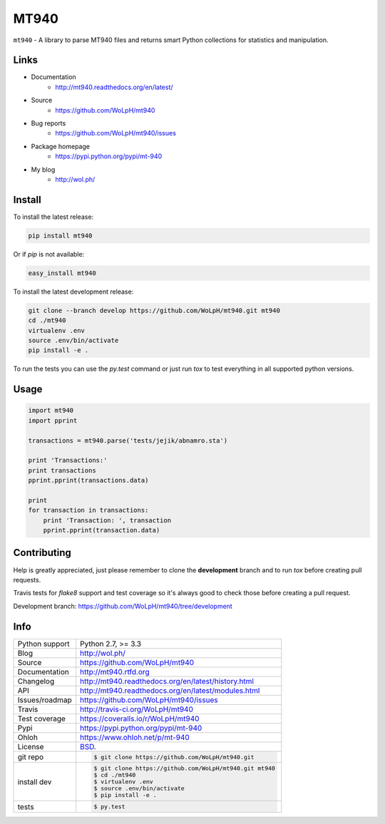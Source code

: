 =====
MT940
=====


.. image:: https://travis-ci.org/WoLpH/mt940.svg?branch=master
    :alt: MT940 test status
    :target: https://travis-ci.org/WoLpH/mt940

.. image:: https://badge.fury.io/py/mt940.svg
    :alt: MT940 Pypi version
    :target: https://pypi.python.org/pypi/mt-940

.. image:: https://coveralls.io/repos/WoLpH/mt940/badge.svg?branch=master
    :alt: MT940 code coverage
    :target: https://coveralls.io/r/WoLpH/mt940?branch=master

.. image:: https://img.shields.io/pypi/pyversions/mt-940.svg
    :alt: Supported Python versions
    :target: https://crate.io/packages/mt-940?version=latest

``mt940`` - A library to parse MT940 files and returns smart Python collections
for statistics and manipulation.

Links
-----

* Documentation
    - http://mt940.readthedocs.org/en/latest/
* Source
    - https://github.com/WoLpH/mt940
* Bug reports 
    - https://github.com/WoLpH/mt940/issues
* Package homepage
    - https://pypi.python.org/pypi/mt-940
* My blog
    - http://wol.ph/

Install
-------

To install the latest release:

.. code-block:: bash

    pip install mt940

Or if `pip` is not available:
    
.. code-block:: bash

    easy_install mt940
   
To install the latest development release:

.. code-block:: bash

    git clone --branch develop https://github.com/WoLpH/mt940.git mt940
    cd ./mt940
    virtualenv .env
    source .env/bin/activate
    pip install -e .

To run the tests you can use the `py.test` command or just run `tox` to test
everything in all supported python versions.

Usage
-----

.. code-block:: python

   import mt940
   import pprint

   transactions = mt940.parse('tests/jejik/abnamro.sta')

   print 'Transactions:'
   print transactions
   pprint.pprint(transactions.data)

   print
   for transaction in transactions:
       print 'Transaction: ', transaction
       pprint.pprint(transaction.data)

Contributing
------------

Help is greatly appreciated, just please remember to clone the **development**
branch and to run `tox` before creating pull requests.

Travis tests for `flake8` support and test coverage so it's always good to
check those before creating a pull request.

Development branch: https://github.com/WoLpH/mt940/tree/development

Info
----

==============  ==========================================================
Python support  Python 2.7, >= 3.3
Blog            http://wol.ph/
Source          https://github.com/WoLpH/mt940
Documentation   http://mt940.rtfd.org
Changelog       http://mt940.readthedocs.org/en/latest/history.html
API             http://mt940.readthedocs.org/en/latest/modules.html
Issues/roadmap  https://github.com/WoLpH/mt940/issues
Travis          http://travis-ci.org/WoLpH/mt940
Test coverage   https://coveralls.io/r/WoLpH/mt940
Pypi            https://pypi.python.org/pypi/mt-940
Ohloh           https://www.ohloh.net/p/mt-940
License         `BSD`_.
git repo        .. code-block:: bash

                    $ git clone https://github.com/WoLpH/mt940.git
install dev     .. code-block:: bash

                    $ git clone https://github.com/WoLpH/mt940.git mt940
                    $ cd ./mt940
                    $ virtualenv .env
                    $ source .env/bin/activate
                    $ pip install -e .
tests           .. code-block:: bash

                    $ py.test
==============  ==========================================================

.. _BSD: http://opensource.org/licenses/BSD-3-Clause
.. _Documentation: http://mt940.readthedocs.org/en/latest/
.. _API: http://mt940.readthedocs.org/en/latest/modules.html
